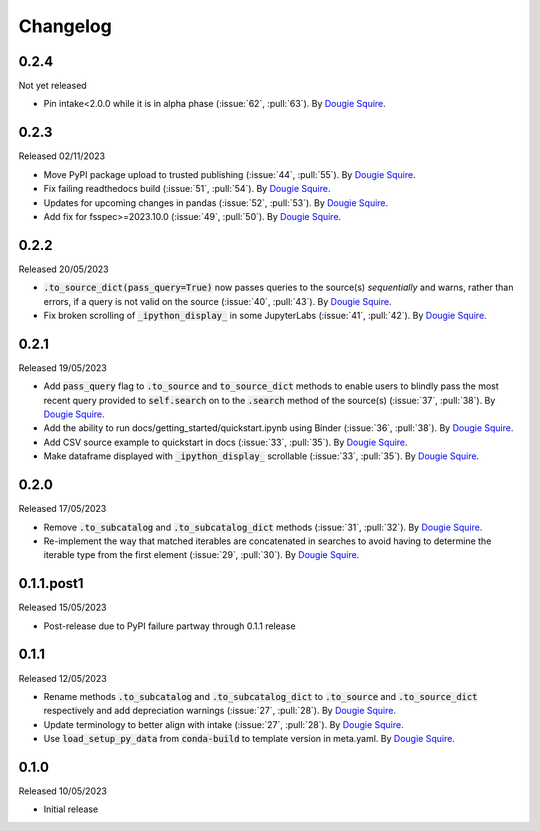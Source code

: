 .. _changelog:

Changelog
=========

0.2.4
-----

Not yet released

- Pin intake<2.0.0 while it is in alpha phase  (:issue:`62`, :pull:`63`). By
  `Dougie Squire <https://github.com/dougiesquire>`_.

0.2.3
-----

Released 02/11/2023

- Move PyPI package upload to trusted publishing (:issue:`44`, :pull:`55`). By
  `Dougie Squire <https://github.com/dougiesquire>`_.
- Fix failing readthedocs build (:issue:`51`, :pull:`54`). By
  `Dougie Squire <https://github.com/dougiesquire>`_.
- Updates for upcoming changes in pandas (:issue:`52`, :pull:`53`). By
  `Dougie Squire <https://github.com/dougiesquire>`_.
- Add fix for fsspec>=2023.10.0 (:issue:`49`, :pull:`50`). By
  `Dougie Squire <https://github.com/dougiesquire>`_.

0.2.2
-----

Released 20/05/2023

- :code:`.to_source_dict(pass_query=True)` now passes queries to the source(s) *sequentially* and
  warns, rather than errors, if a query is not valid on the source (:issue:`40`, :pull:`43`).
  By `Dougie Squire <https://github.com/dougiesquire>`_.
- Fix broken scrolling of :code:`_ipython_display_` in some JupyterLabs (:issue:`41`, :pull:`42`). 
  By `Dougie Squire <https://github.com/dougiesquire>`_.

0.2.1
-----

Released 19/05/2023

- Add :code:`pass_query` flag to :code:`.to_source` and :code:`to_source_dict` methods to enable
  users to blindly pass the most recent query provided to :code:`self.search` on to the 
  :code:`.search` method of the source(s) (:issue:`37`, :pull:`38`). By
  `Dougie Squire <https://github.com/dougiesquire>`_.
- Add the ability to run docs/getting_started/quickstart.ipynb using Binder (:issue:`36`, 
  :pull:`38`). By `Dougie Squire <https://github.com/dougiesquire>`_.
- Add CSV source example to quickstart in docs (:issue:`33`, :pull:`35`). By 
  `Dougie Squire <https://github.com/dougiesquire>`_.
- Make dataframe displayed with :code:`_ipython_display_` scrollable (:issue:`33`, :pull:`35`).
  By `Dougie Squire <https://github.com/dougiesquire>`_.

0.2.0
-----

Released 17/05/2023

- Remove :code:`.to_subcatalog` and :code:`.to_subcatalog_dict` methods (:issue:`31`, :pull:`32`). 
  By `Dougie Squire <https://github.com/dougiesquire>`_.
- Re-implement the way that matched iterables are concatenated in searches to avoid having 
  to determine the iterable type from the first element (:issue:`29`, :pull:`30`). By 
  `Dougie Squire <https://github.com/dougiesquire>`_.

0.1.1.post1
-----------

Released 15/05/2023

- Post-release due to PyPI failure partway through 0.1.1 release

0.1.1
-----

Released 12/05/2023

- Rename methods :code:`.to_subcatalog` and :code:`.to_subcatalog_dict` to :code:`.to_source` and 
  :code:`.to_source_dict` respectively and add depreciation warnings (:issue:`27`, :pull:`28`).
  By `Dougie Squire <https://github.com/dougiesquire>`_.
- Update terminology to better align with intake (:issue:`27`, :pull:`28`).
  By `Dougie Squire <https://github.com/dougiesquire>`_.
- Use :code:`load_setup_py_data` from :code:`conda-build` to template version in meta.yaml.
  By `Dougie Squire <https://github.com/dougiesquire>`_.


0.1.0
-----

Released 10/05/2023

- Initial release
